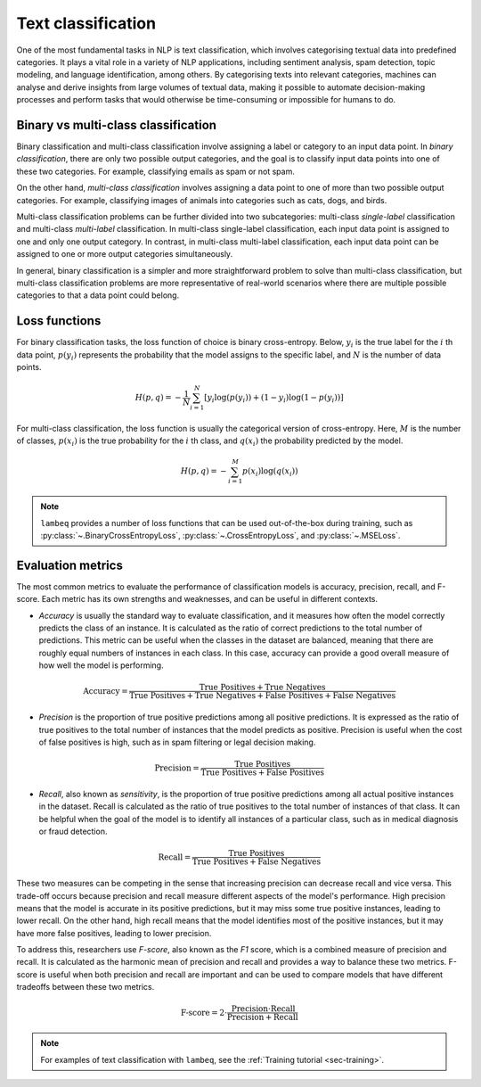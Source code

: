 Text classification
===================

One of the most fundamental tasks in NLP is text classification, which involves categorising textual data into predefined categories. It plays a vital role in a variety of NLP applications, including sentiment analysis, spam detection, topic modeling, and language identification, among others. By categorising texts into relevant categories, machines can analyse and derive insights from large volumes of textual data, making it possible to automate decision-making processes and perform tasks that would otherwise be time-consuming or impossible for humans to do.

Binary vs multi-class classification
------------------------------------

Binary classification and multi-class classification involve assigning a label or category to an input data point. In `binary classification`, there are only two possible output categories, and the goal is to classify input data points into one of these two categories. For example, classifying emails as spam or not spam.

On the other hand, `multi-class classification` involves assigning a data point to one of more than two possible output categories. For example, classifying images of animals into categories such as cats, dogs, and birds.

Multi-class classification problems can be further divided into two subcategories: multi-class `single-label` classification and multi-class `multi-label` classification. In multi-class single-label classification, each input data point is assigned to one and only one output category. In contrast, in multi-class multi-label classification, each input data point can be assigned to one or more output categories simultaneously.

In general, binary classification is a simpler and more straightforward problem to solve than multi-class classification, but multi-class classification problems are more representative of real-world scenarios where there are multiple possible categories to that a data point could belong.

Loss functions
--------------

For binary classification tasks, the loss function of choice is binary cross-entropy. Below, :math:`y_i` is the true label for the :math:`i` th data point, :math:`p(y_i)` represents the probability that the model assigns to the specific label, and :math:`N` is the number of data points.

.. math::

   H(p, q) = -\frac{1}{N}\sum_{i=1}^N [y_i \log(p(y_i)) + (1-y_i) \log(1-p(y_i))]

For multi-class classification, the loss function is usually the categorical version of cross-entropy. Here, :math:`M` is the number of classes, :math:`p(x_i)` is the true probability for the :math:`i` th class, and :math:`q(x_i)` the probability predicted by the model.

.. math::

   H(p, q) = -\sum_{i=1}^M p(x_i) \log(q(x_i))

.. note::

   ``lambeq`` provides a number of loss functions that can be used out-of-the-box during training, such as :py:class:`~.BinaryCrossEntropyLoss`, :py:class:`~.CrossEntropyLoss`, and :py:class:`~.MSELoss`.

.. _sec-evaluation:

Evaluation metrics
------------------

The most common metrics to evaluate the performance of classification models is accuracy, precision, recall, and F-score. Each metric has its own strengths and weaknesses, and can be useful in different contexts.

- `Accuracy` is usually the standard way to evaluate classification, and it measures how often the model correctly predicts the class of an instance. It is calculated as the ratio of correct predictions to the total number of predictions. This metric can be useful when the classes in the dataset are balanced, meaning that there are roughly equal numbers of instances in each class. In this case, accuracy can provide a good overall measure of how well the model is performing.

.. math::
   \text{Accuracy} = \frac{\text{True Positives} + \text{True Negatives}}{\text{True Positives} + \text{True Negatives} + \text{False Positives} + \text{False Negatives}}

- `Precision` is the proportion of true positive predictions among all positive predictions. It is expressed as the ratio of true positives to the total number of instances that the model predicts as positive. Precision is useful when the cost of false positives is high, such as in spam filtering or legal decision making.

.. math::

   \text{Precision} = \frac{\text{True Positives}}{\text{True Positives} + \text{False Positives}}

- `Recall`, also known as `sensitivity`, is the proportion of true positive predictions among all actual positive instances in the dataset. Recall is calculated as the ratio of true positives to the total number of instances of that class. It can be helpful when the goal of the model is to identify all instances of a particular class, such as in medical diagnosis or fraud detection.

.. math::

   \text{Recall} = \frac{\text{True Positives}}{\text{True Positives} + \text{False Negatives}}

These two measures can be competing in the sense that increasing precision can decrease recall and vice versa. This trade-off occurs because precision and recall measure different aspects of the model's performance. High precision means that the model is accurate in its positive predictions, but it may miss some true positive instances, leading to lower recall. On the other hand, high recall means that the model identifies most of the positive instances, but it may have more false positives, leading to lower precision.

To address this, researchers use `F-score`, also known as the `F1` score, which is a combined measure of precision and recall. It is calculated as the harmonic mean of precision and recall and provides a way to balance these two metrics. F-score is useful when both precision and recall are important and can be used to compare models that have different tradeoffs between these two metrics.

.. math::

   \text{F-score} = 2 \cdot \frac{\text{Precision} \cdot \text{Recall}}{\text{Precision} + \text{Recall}}

.. note::

   For examples of text classification with ``lambeq``, see the :ref:`Training tutorial <sec-training>`.
